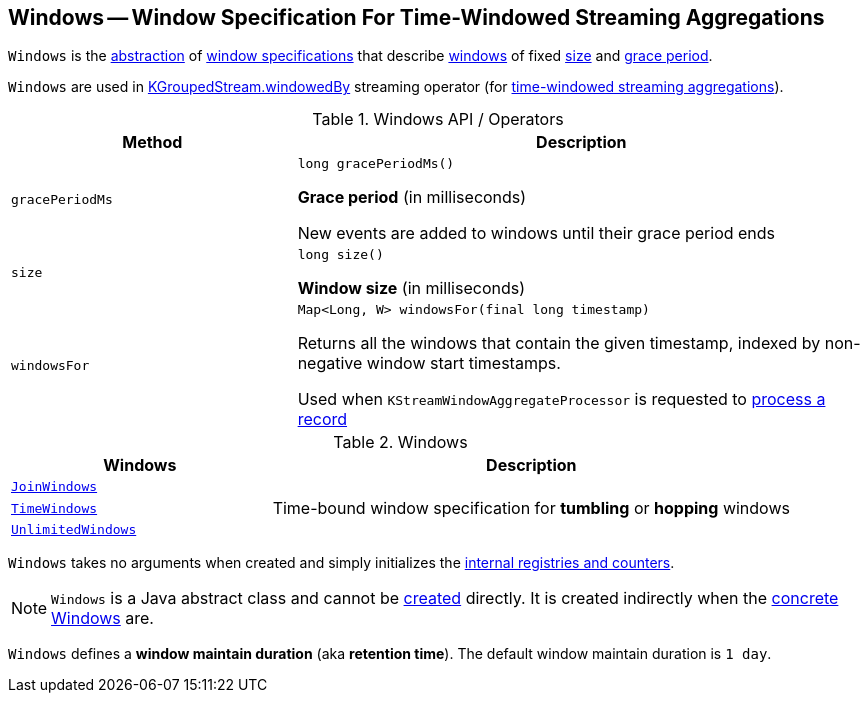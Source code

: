 == [[Windows]] Windows -- Window Specification For Time-Windowed Streaming Aggregations

`Windows` is the <<contract, abstraction>> of <<extensions, window specifications>> that describe <<kafka-streams-Window.adoc#, windows>> of fixed <<size, size>> and <<gracePeriodMs, grace period>>.

`Windows` are used in <<kafka-streams-KGroupedStream.adoc#windowedBy-TimeWindowedKStream, KGroupedStream.windowedBy>> streaming operator (for <<kafka-streams-TimeWindowedKStream.adoc#, time-windowed streaming aggregations>>).

[[contract]]
.Windows API / Operators
[cols="1m,2",options="header",width="100%"]
|===
| Method
| Description

| gracePeriodMs
a| [[gracePeriodMs]]

[source, java]
----
long gracePeriodMs()
----

*Grace period* (in milliseconds)

New events are added to windows until their grace period ends

| size
a| [[size]]

[source, java]
----
long size()
----

*Window size* (in milliseconds)

| windowsFor
a| [[windowsFor]]

[source, java]
----
Map<Long, W> windowsFor(final long timestamp)
----

Returns all the windows that contain the given timestamp, indexed by non-negative window start timestamps.

Used when `KStreamWindowAggregateProcessor` is requested to <<kafka-streams-internals-KStreamWindowAggregateProcessor.adoc#process, process a record>>
|===

[[extensions]]
.Windows
[cols="1m,2",options="header",width="100%"]
|===
| Windows
| Description

| <<kafka-streams-JoinWindows.adoc#, JoinWindows>>
| [[JoinWindows]]

| <<kafka-streams-TimeWindows.adoc#, TimeWindows>>
| [[TimeWindows]] Time-bound window specification for *tumbling* or *hopping* windows

| <<kafka-streams-UnlimitedWindows.adoc#, UnlimitedWindows>>
| [[UnlimitedWindows]]
|===

[[creating-instance]]
`Windows` takes no arguments when created and simply initializes the <<internal-registries, internal registries and counters>>.

NOTE: `Windows` is a Java abstract class and cannot be <<creating-instance, created>> directly. It is created indirectly when the <<extensions, concrete Windows>> are.

[[maintainMs]]
[[DEFAULT_MAINTAIN_DURATION_MS]]
[[window-maintain-duration]]
`Windows` defines a *window maintain duration* (aka *retention time*). The default window maintain duration is `1 day`.
